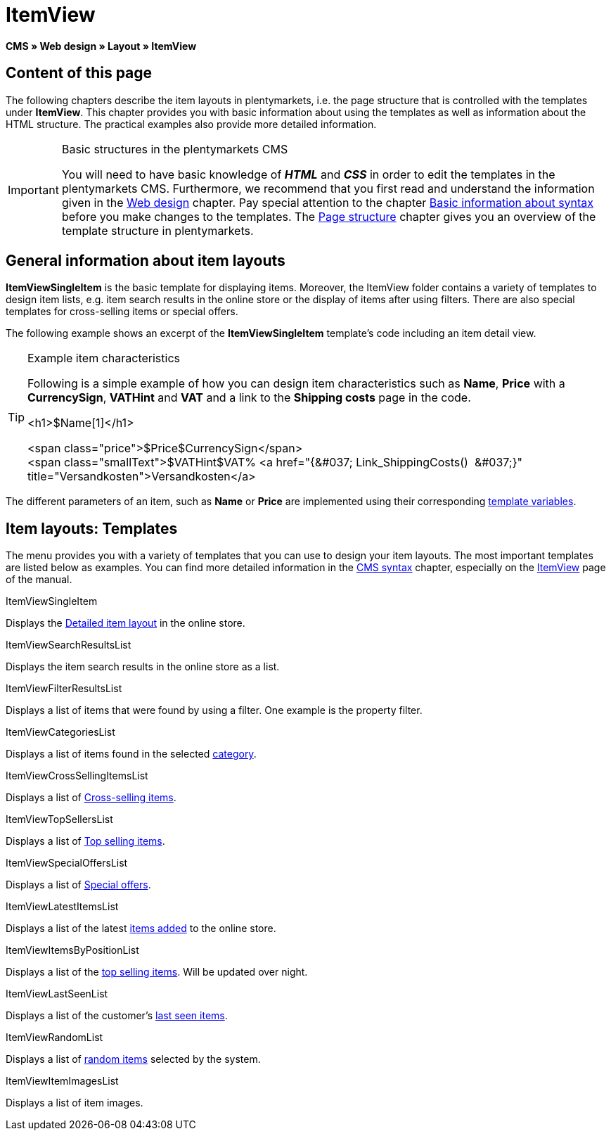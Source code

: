 = ItemView
:lang: en
// include::{includedir}/_header.adoc[]
:position: 40

**CMS » Web design » Layout » ItemView**

==  Content of this page

The following chapters describe the item layouts in plentymarkets, i.e. the page structure that is controlled with the templates under **ItemView**. This chapter provides you with basic information about using the templates as well as information about the HTML structure. The practical examples also provide more detailed information.

[IMPORTANT]
.Basic structures in the plentymarkets CMS
====
You will need to have basic knowledge of __**HTML**__ and __**CSS**__ in order to edit the templates in the plentymarkets CMS. Furthermore, we recommend that you first read and understand the information given in the <<omni-channel/online-store/cms#web-design, Web design>> chapter. Pay special attention to the chapter <<omni-channel/online-store/cms-syntax#, Basic information about syntax>> before you make changes to the templates. The <<omni-channel/online-store/cms#web-design-basic-information-about-syntax-page-structure, Page structure>> chapter gives you an overview of the template structure in plentymarkets.
====

==  General information about item layouts

**ItemViewSingleItem** is the basic template for displaying items. Moreover, the ItemView folder contains a variety of templates to design item lists, e.g. item search results in the online store or the display of items after using filters. There are also special templates for cross-selling items or special offers.

The following example shows an excerpt of the **ItemViewSingleItem** template's code including an item detail view.

[TIP]
.Example item characteristics
====
Following is a simple example of how you can design item characteristics such as **Name**, **Price** with a **CurrencySign**, **VATHint** and **VAT** and a link to the **Shipping costs** page in the code.

&lt;h1&gt;$Name[1]&lt;/h1&gt;

&lt;span class="price"&gt;$Price$CurrencySign&lt;/span&gt; +
&lt;span class="smallText"&gt;$VATHint$VAT% &lt;a href="{&amp;#037; Link_ShippingCosts()  &amp;#037;}" title="Versandkosten"&gt;Versandkosten&lt;/a&gt;
====

The different parameters of an item, such as **Name** or **Price** are implemented using their corresponding <<omni-channel/online-store/cms-syntax#basics-template-variables, template variables>>.

==  Item layouts: Templates

The menu provides you with a variety of templates that you can use to design your item layouts. The most important templates are listed below as examples. You can find more detailed information in the <<omni-channel/online-store/cms-syntax#, CMS syntax>> chapter, especially on the <<omni-channel/online-store/cms-syntax#web-design-itemview, ItemView>> page of the manual.

[.subhead]
ItemViewSingleItem

Displays the <<omni-channel/online-store/cms-syntax#web-design-itemview-container-itemviewsingleitem, Detailed item layout>> in the online store.

[.subhead]
ItemViewSearchResultsList

Displays the item search results in the online store as a list.

[.subhead]
ItemViewFilterResultsList

Displays a list of items that were found by using a filter. One example is the property filter.

[.subhead]
ItemViewCategoriesList

Displays a list of items found in the selected <<omni-channel/online-store/cms-syntax#web-design-itemview-container-itemviewcategorieslist, category>>.

[.subhead]
ItemViewCrossSellingItemsList

Displays a list of <<omni-channel/online-store/cms-syntax#web-design-itemview-container-itemviewcrosssellingitemslist, Cross-selling items>>.

[.subhead]
ItemViewTopSellersList

Displays a list of <<omni-channel/online-store/cms-syntax#web-design-itemview-getitemviewtopsellerslist, Top selling items>>.

[.subhead]
ItemViewSpecialOffersList

Displays a list of <<omni-channel/online-store/cms-syntax#web-design-itemview-getitemviewspecialofferslist, Special offers>>.

[.subhead]
ItemViewLatestItemsList

Displays a list of the latest <<omni-channel/online-store/cms-syntax#web-design-itemview-container-itemviewlatestitemslist, items added>> to the online store.

[.subhead]
ItemViewItemsByPositionList

Displays a list of the <<omni-channel/online-store/cms-syntax#web-design-itemview-container-itemviewitemsbypositionlist, top selling items>>. Will be updated over night.

[.subhead]
ItemViewLastSeenList

Displays a list of the customer's <<omni-channel/online-store/cms-syntax#web-design-itemview-container-itemviewlastseenlist, last seen items>>.

[.subhead]
ItemViewRandomList

Displays a list of <<omni-channel/online-store/cms-syntax#web-design-itemview-container-itemviewrandomlist, random items>> selected by the system.

[.subhead]
ItemViewItemImagesList

Displays a list of item images.
